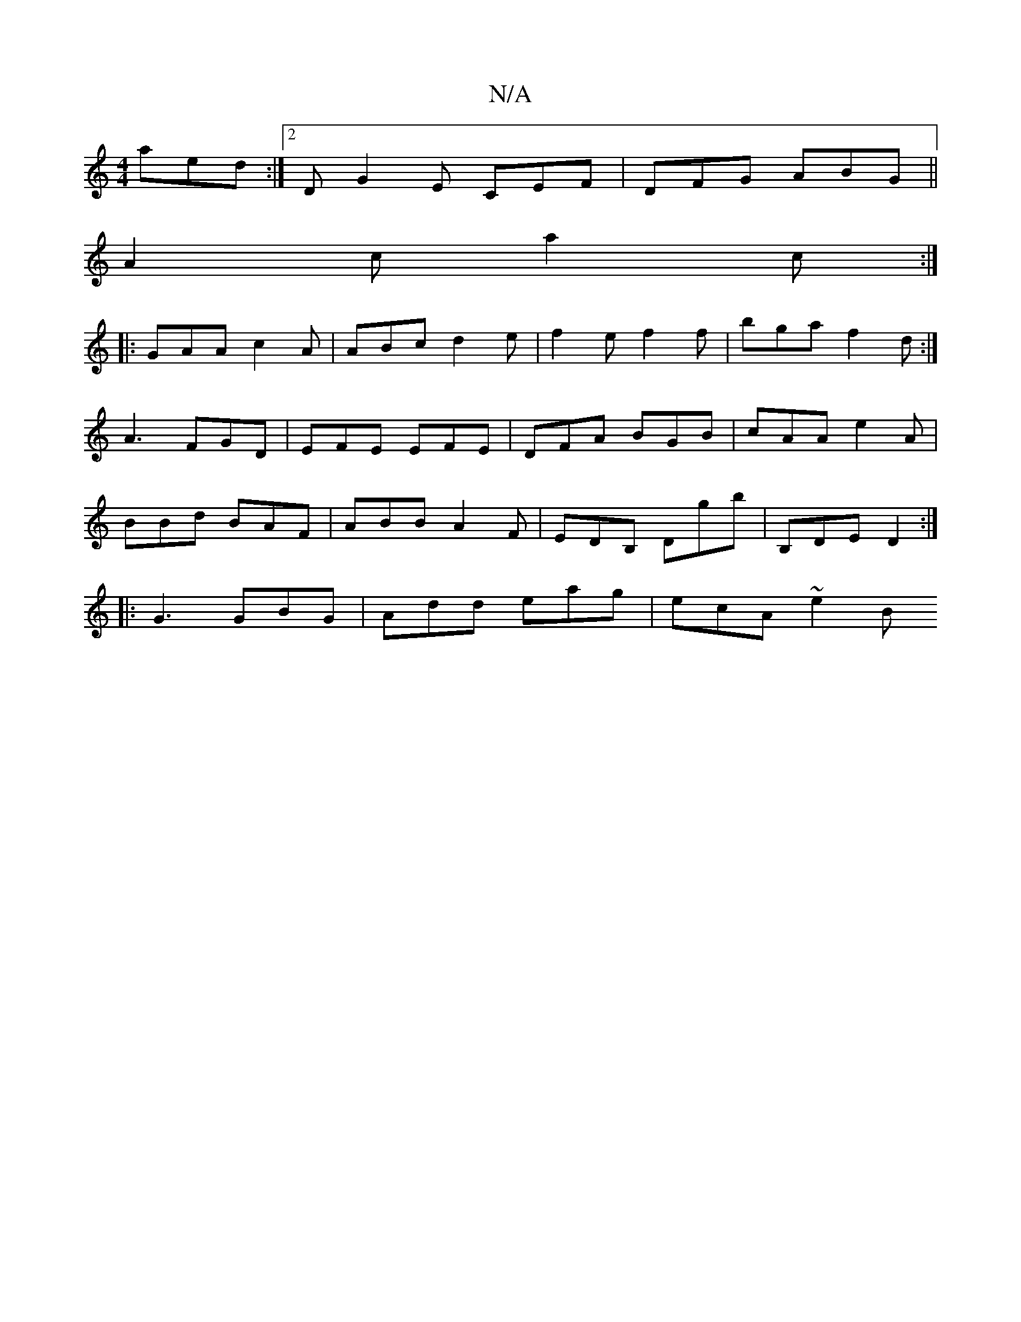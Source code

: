 X:1
T:N/A
M:4/4
R:N/A
K:Cmajor
 aed :|2 D G2 E CEF|DFG ABG||
A2 c a2c :|
|: GAA c2A | ABc d2e | f2 e f2 f | bga f2d :|
A3 FGD | EFE EFE | DFA BGB | cAA e2 A |
BBd BAF | ABB A2 F | EDB, Dgb | B,DE D2 :|
|: G3 GBG | Add eag |ecA ~e2B